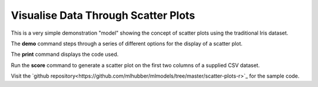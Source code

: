 ====================================
Visualise Data Through Scatter Plots
====================================

This is a very simple demonstration "model" showing the concept of
scatter plots using the traditional Iris dataset.

The **demo** command steps through a series of different options for
the display of a scatter plot.

The **print** command displays the code used.

Run the **score** command to generate a scatter plot on the first two
columns of a supplied CSV dataset.

Visit the `github
repository<https://github.com/mlhubber/mlmodels/tree/master/scatter-plots-r>`_
for the sample code.
